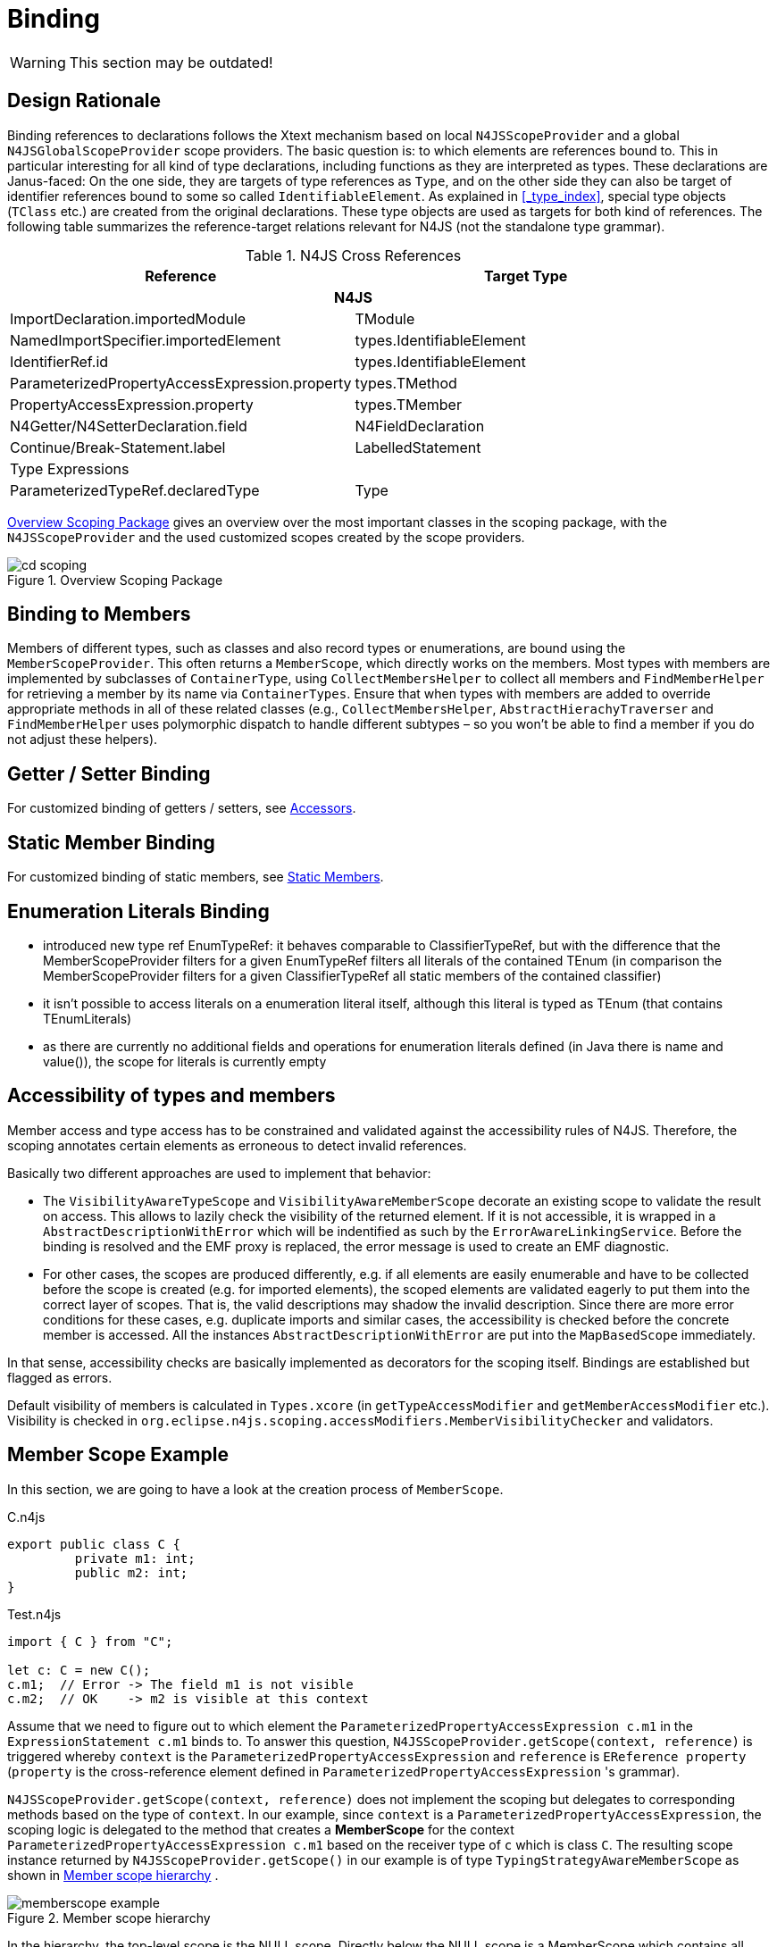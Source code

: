 ////
Copyright (c) 2019 NumberFour AG and others.
All rights reserved. This program and the accompanying materials
are made available under the terms of the Eclipse Public License v1.0
which accompanies this distribution, and is available at
http://www.eclipse.org/legal/epl-v10.html

Contributors:
  NumberFour AG - Initial API and implementation
////

= Binding
:find:

WARNING: This section may be outdated!

[[sec:Binding_Design_Rationale]]
[.language-n4js]
== Design Rationale

Binding references to declarations follows the Xtext mechanism based on local `N4JSScopeProvider` and a global `N4JSGlobalScopeProvider` scope providers. The basic question is: to which elements are references bound to. This in particular interesting for all kind of type declarations, including functions as they are interpreted as types. These declarations are Janus-faced: On the one side, they are targets of type references as `Type`, and on the other side they can also be target of identifier references bound to some so called `IdentifiableElement`. As explained in <<_type_index>>, special type objects (`TClass` etc.) are created from the original declarations. These type objects are used as targets for both kind of references. The following table summarizes the reference-target relations relevant for N4JS (not the standalone type grammar).

// TODO: something missing from this table below
.N4JS Cross References
[cols="<,<"]
|===
|Reference |Target Type

2+h|N4JS
|ImportDeclaration.importedModule | TModule
|NamedImportSpecifier.importedElement | types.IdentifiableElement
|IdentifierRef.id | types.IdentifiableElement
|ParameterizedPropertyAccessExpression.property | types.TMethod
|PropertyAccessExpression.property | types.TMember
|N4Getter/N4SetterDeclaration.field | N4FieldDeclaration
|Continue/Break-Statement.label | LabelledStatement
2+|Type Expressions
|ParameterizedTypeRef.declaredType | Type
|===

<<fig:cd_scoping>> gives an overview over the most important classes in the scoping package, with the `N4JSScopeProvider` and the used customized scopes created by the scope providers.

[[fig:cd_scoping]]
[.center]
image::{find}images/cd_scoping.svg[title="Overview Scoping Package"]


[[sec:Binding_to_Members]]
[.language-n4js]
== Binding to Members

Members of different types, such as classes and also record types or enumerations, are bound using the `MemberScopeProvider`. This often returns a `MemberScope`, which directly works on the members. Most types with members are implemented by subclasses of `ContainerType`, using `CollectMembersHelper` to collect all members and `FindMemberHelper` for retrieving a member by its name via `ContainerTypes`. Ensure that when types with members are added to override appropriate methods in all of these related classes (e.g., `CollectMembersHelper`, `AbstractHierachyTraverser` and `FindMemberHelper` uses polymorphic dispatch to handle different subtypes – so you won’t be able to find a member if you do not adjust these helpers).

[[sec:Binding_Getter_Setter]]
== Getter / Setter Binding

For customized binding of getters / setters, see <<sec:Field_Accessors,Accessors>>.

[[chap:Statics]]
== Static Member Binding

For customized binding of static members, see <<sec:Static_Members,Static Members>>.

[[sec:Binding_Enumeration]]
== Enumeration Literals Binding

* introduced new type ref EnumTypeRef: it behaves comparable to ClassifierTypeRef, but with the difference that the MemberScopeProvider filters for a given EnumTypeRef filters all literals of the contained TEnum (in comparison the MemberScopeProvider filters for a given ClassifierTypeRef all static members of the contained classifier)
* it isn’t possible to access literals on a enumeration literal itself, although this literal is typed as TEnum (that contains TEnumLiterals)
* as there are currently no additional fields and operations for enumeration literals defined (in Java there is name and value()), the scope for literals is currently empty

[[sec:Accessibility_of_types_and_members]]
[.language-n4js]
== Accessibility of types and members

Member access and type access has to be constrained and validated against the accessibility rules of N4JS. Therefore, the scoping annotates certain elements as erroneous to detect invalid references.

Basically two different approaches are used to implement that behavior:

* The `VisibilityAwareTypeScope` and `VisibilityAwareMemberScope` decorate an existing scope to validate the result on access. This allows to lazily check the visibility of the returned element. If it is not accessible, it is wrapped in a `AbstractDescriptionWithError` which will be indentified as such by the `ErrorAwareLinkingService`. Before the binding is resolved and the EMF proxy is replaced, the error message is used to create an EMF diagnostic.
* For other cases, the scopes are produced differently, e.g. if all elements are easily enumerable and have to be collected before the scope is created (e.g. for imported elements), the scoped elements are validated eagerly to put them into the correct layer of scopes. That is, the valid descriptions may shadow the invalid description. Since there are more error conditions for these cases, e.g. duplicate imports and similar cases, the accessibility is checked before the concrete member is accessed. All the instances `AbstractDescriptionWithError` are put into the `MapBasedScope` immediately.

In that sense, accessibility checks are basically implemented as decorators for the scoping itself. Bindings are established but flagged as errors.

Default visibility of members is calculated in `Types.xcore` (in `getTypeAccessModifier` and `getMemberAccessModifier` etc.). Visibility is checked in `org.eclipse.n4js.scoping.accessModifiers.MemberVisibilityChecker` and validators.


[.language-n4js]
[[sec:Member_Scope_Example]]
== Member Scope Example
In this section, we are going to have a look at the creation process of `MemberScope`.

.C.n4js
[source]
----
export public class C {
	 private m1: int;
	 public m2: int;
}
----

.Test.n4js
[source]
----
import { C } from "C";

let c: C = new C();
c.m1;  // Error -> The field m1 is not visible
c.m2;  // OK    -> m2 is visible at this context
----


Assume that we need to figure out to which element the `ParameterizedPropertyAccessExpression c.m1` in the `ExpressionStatement c.m1` binds to. To answer this question, `N4JSScopeProvider.getScope(context, reference)` is triggered whereby `context` is the `ParameterizedPropertyAccessExpression` and `reference` is `EReference property` (`property` is the cross-reference element defined in `ParameterizedPropertyAccessExpression` 's grammar).

`N4JSScopeProvider.getScope(context, reference)` does not implement the scoping but delegates to corresponding methods based on the type of `context`. In our example, since `context` is a `ParameterizedPropertyAccessExpression`, the scoping logic is delegated to the method that creates a *MemberScope* for the context `ParameterizedPropertyAccessExpression c.m1` based on the receiver type of `c` which is class `C`.
The resulting scope instance returned by `N4JSScopeProvider.getScope()` in our example is of type `TypingStrategyAwareMemberScope` as shown in <<fig:memberscope-example>> .

[[fig:memberscope-example]]
image::{find}images/memberscope_example.svg[title="Member scope hierarchy", align=center]


In the hierarchy, the top-level scope is the NULL scope. Directly below the NULL scope is a MemberScope which contains all members of `N4Object` since the class `C` implicitly inherits `N4Object`. The other `MemberScope` instance beneath contains all members of the class `C` *regardless of their visibility*. These members are `m1` and `m2`. While `m2` is can be accessed by `c.m2`, `m1` it not visible at `c.m1`. The `VisibilityAwareMemberScope` implements precisely this behavior. In particular, it returns all members of `C` that are visible at the current `context` (here the element `m2`),  while wrapping non-visible members (here the element `m`) in `InvisibleMemberDescription` instances. These `InvisibleMemberDescription` instances of type `IEObjectDescriptionWithError` contain issue code and error message related to accessibility problems and are recognized during the error-aware linking phase done by `ErrorAwareLinkingService`. It is worth to emphasize the motivation behind use of `IEObjectDescriptionWithError` is to provide more informative error messages to the user other than _Cannot reference element..._ Another example of `IEObjectDescriptionWithError` is `WrongWriteAccessDescription` that is used when we, try to write to a getter and no corresponding setter exists.


[[sec:Scoping_for_Members_of_Composed_Type_Explained]]
[.language-n4js]
== Scoping for Members of Composed Type (Union/Intersection) Example
In this section, we will have a look at how scoping is implemented for composed type, i.e. union or intersection type with an example of union type. Intersection is done similarly. Before reading this, it is strongly recommended to read <<sec:Member_Scope_Example>> first.


.Defs.n4js
[source]
----
export public class C {
	 private m1: int;
	 public m2: int;
}

export public class D {
	 private m1: int;
	 get m2(): int { return 42; };
}
----

.Test.n4js
[source]
----
import { C, D } from "Defs";

let cud : C|D;

cud.m2 = 10;
----

Assume that we need to find out to what element the `ParameterizedPropertyAccessExpression cud.m2` in the `ExpressionStatement cud.m2` binds to.
This is a question for scoping. Since the receiver type of `cud` is a union type `C|D`, a `UnionMemberScope` is created that contains two subscopes, each of which corresponds to an individual type in the union. The resulting scope hierarchy is graphically depicted in <<fig:unionmemberscope-example>>.

[[fig:unionmemberscope-example]]
image::{find}images/unionmemberscope_example.svg[title="Union member scope hierarchy", align=center]

The two subscopes are of type `TypingStrategyAwareMemberScope` and created exactly the same way as described in <<sec:Member_Scope_Example>>.
The `UnionMemberScope` instance contains a list of subscopes for all types involved in the union and is responsible for constructing an `IEObjectDescription` instance for `m2` by merging all members of the name `m2` found in all subscopes.
Merging members requires considering a variety of combinations (fields, setters getters, optional/variadic parameters etc.) and thus can become very complicated. To reduce the complexity, the recently refactored implementation splits the proccess into three separate steps.


Step 1: Collect information

During this phase, members with the name `m2` are looked up in each subscope and collected into an `ComposedMemberInfo` instance by `ComposedMemberInfoBuilder`.
The first subscope (left branch in the <<fig:unionmemberscope-example>>) returns an `EObjectDescription` wrapping the `TField m2` of class `C` and hence `TField m2` is added to the `ComposedMemberInfo` instance. The second subscope (right branch in the <<fig:unionmemberscope-example>>) returns a `WrongWriteAccessDescription` wrapping the `TGetter m2` of class `D` and hence `TGetter m2` is added to `ComposedMemberInfo` instance. The reason for `WrongWriteAccessDescription` because `cud.m2` is trying to write to the getter of the same name in `D`.

At the end of this step, two members `public TField m2: int` and `project TGetter m2(): int` are added to `ComposedMemberInfo`.

Step 2: Merge members

This phase merges members of the same name into a composed member based on the information about these members collected in Step 1. Note that merge rules can become quite complicated as many situations must be considered. Sometimes, it is not possible to merge at all. If the merge is possible, we need to consider the following properties, among others,

* Member kind: what kind of member is the merge result. For instance, what do we get when we merge a field with a setter?
* Type of merge member: What is the return/parameter type of the merge result?
* Accessibility: what is the accessibility of the merge result?
* Optionality/Variadic: Should a parameter of the merge be optional or variadic?


The actual merge rules are implemented in the class `UnionMemberFactory` which delegates to either of the classes `UnionMethodFactory`, `UnionFieldFactory`, `UnionGetterFactory` and `UnionSetterFactory`.

In our example,
The merge result of `public TField m2: int` and `project TGetter m2(): int` are merged into a `project TGetter m2: int` .

Step 3: Construct the scope entry

In this final step, the actual IEObjectDescription for `m2` is constructed. In our example, since there exists one subscope exposing an `EObjectDescriptionWithError` (here `WrongWriteAccessDescription`), the final result is an instance of `UnionMemberDescriptionWithError`. This error instance is recognized during the linking phase and the error message of the subscope regarding `WrongWriteAccessDescription` is displayed: _Union combines fields and getters with name m2 and therefore property m2 is read-only._

More details can be found in the API documentation in the code. A good starting point is the class `ComposedMemberScope`.


[[sec:Binding_of_Structurally_References_Types]]
[.language-n4js]
== Structurally References Types

Scoping of structurally referenced types is similar to binding of members. The structural typing modifier basically filters the members of a type. That is, the structural modifier filters out all non-public members, and the field-only modifier only accept fields. Thus, similar to accessibility aware scoping (<<sec:Accessibility_of_types_and_members>>), the `TypingStrategyAwareMemberScope` encapsulates an original scope and applies these additional filters.

Bindings to additional members of a structurally referenced type is implemented in `MemberScopeProvider.members(ParameterizedTypeRefStructural ..)`. Note that the current implementation does not necessarily bind to the type model (TModule) instance, as these members are part of a type reference. That is, usually these bindings refer to the <<AC,AST>> elements. Thus, it is not possible to compare these members directly, instead, a structural comparison has to be applied.

[[sec:Building]]
== Building

[[sec:Build_Phases]]
=== Build Phases

[horizontal]
Phase 0::
  Loading Resources
Phase 1: prelinking::
  Create symbols for all resources, includes creation of temporary pre-linked type models
Phase 2: linking::
  Resolve all links, includes fully-resolved typed models +
  includes compilation

That is, not each resource is loaded, pre-linked and linked separately. Instead, all resources are first loaded, then all resources are pre -inked, and only then all resources are linked.

[[sec:Build_Scenarios]]
=== Build Scenarios

Consequences:

* do not try to set any types in types builder, only create symbols there (probably not even members of types)

[[sec:Lazy_linking_problem]]
=== Lazy linking problem

Lazy linking proxies in the indes may trigger reloading of AST (which leads to invalid disconnected type models):

Lazy links (ending with |x in which x is an index entry of a temporary list used to resolve the link) must not be written into index.

[[sec:Proxies_and_Proxy_Resolution]]
[.language-n4js]
== Proxies and Proxy Resolution (Overview)

Here we give a brief overview of the different kinds of proxies and when / how they are created and resolved.

[[xtexts-lazy-linking-proxies]]
=== Xtext’s Lazy Linking Proxies

* URI fragment is `|` $n$ (where $n$ is a non-negative integer). +
`platform:/resource/Project/src/A.n4js#|3`
* created by Xtext’s `LazyLinkingResource` in the AST after parsing (they are only ever created in the AST, but the types builder may copy them to the TModule, so they may appear there as well.
* used to represent cross-references defined in the source code (i.e. name of an identifiable element used in source code to refer to that element). +
+
Since the types builder sometimes copies proxies from AST to TModule (e.g. type of an element that was provided with an explicit type declaration in the source code), these proxies may also appear in the TModule, but only between the types builder phase and the end of the post-processing phase (or later, in case they are unresolvable).
* resolution is handled by `pass:[#]getEObject(String)` in `LazyLinkingResource`, which recognizes lazy linking URI fragments and then forwards them to `pass:[#]getEObject(String,Triple)`, which in turn relies on the Xtext infrastructure.
* latest time of resolution: post processing. After post processing has completed, they should all be gone (unless they are unresolvable, e.g. typo in source code).
* fun facts:
** the number after the pipe character is the index of a `Triple` stored in field `proxyInformation` in each `LazyLinkingResource`.
** the resource given before the fragment (e.g. `A.n4js` in the above example) is not the resource the proxy is pointing to (i.e. the resource containing the target EObject), but the resource from where the link originates.

[[standard-emf-proxies]]
=== Standard EMF Proxies

* URI fragment contains a path to an EObject, using reference names and indices: +
`platform:/resource/Project/src/A.n4js#/1/@topLevelTypes.1/@ownedMembers.0`
* created automatically by EMF
** during deserialization of a TModule $M$ from the Xtext index for all references to a different TModule $M'$ (see `UserdataMapper`).
** when unloading a resource.
** ...
* used to represent
** cross-references from one TModule to another TModule.
** `astElement` links from TModule to AST whenever the AST is not present (e.g. resource was loaded from Xtext index).
** ``definedType`` links from AST to TModule after deleting the TModule (this happens in the incremental builder after the pre-linking phase).
** all kinds of links after demand-loading an AST by resolving an `astElement` link (pathological case).
* resolution is handled in two ways:
** if the context `EObject` of the proxy, i.e. the one where the proxified cross-reference originates, is contained in an N4JSResource $R$, then resolution is handled by `N4JSResource#doResolveProxy()` (see also `ProxyResolvingResource` for details).
+
In this case, special handling is performed to make sure that (a) the target resource is loaded from the index, if possible, and (b) post-processing of the target resource is initiated iff the target resource was loaded from AST (instead from the Xtext index) AND post-processing of resource $R$ is currently in progress or has already been completed.
** otherwise, resolution is handled by standard EMF functionality.
* latest time of resolution: none. In fact, some of those proxies (those representing `astElement` links from TModule to AST) must not be resolved at all, because this is not yet properly handled.


=== How is Proxy Resolution Triggered?

Resolution of proxies throughout the N4JS implementation is triggered as usually when using EMF, which means: whenever the getter of a EMF cross-reference is invoked and the value is still a proxy, the EMF-generated code of the getter will automatically trigger resolution of this proxy. For details look at the EMF-generated code of the getter of any cross-reference (`IdentifierRefImpl#getId()` would be a good example).


=== When is Proxy Resolution Allowed?

So, at what time is it legal to trigger such a proxy resolution? Or, more concretely, during which resource load states (<<sec:N4JS_Resource_Load_States>>) is it legal to trigger proxy resolution? In fact, asking the question in this way is incorrect or at least not very helpful, because the answer would be (almost) always. The better question is: which components of the system / which parts of the code base are allowed to trigger proxy resolution?

For example, triggering resolution is disallowed in the `ASTStructureValidator` and `N4JSTypesBuilder`, but for the outside client code such as a JUnit test it is allowed to trigger proxy resolution as early as right after parsing. For an example of the latter see test `#testStateFullyProcessed_triggeredOnlyThroughProxyResolution()` in `N4JSResourceLoadStatesTest`.

In summary, we can state the rule that the *internal N4JS implementation* must not trigger any proxy resolution until installation of the derived state has completed, i.e. not before resource load state "Fully Initialized", but *client code* may trigger proxy resolution as early as right after parsing, i.e. already in resource load state "Loaded".
